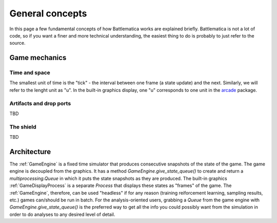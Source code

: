 General concepts
================

In this page a few fundamental concepts of how Battlematica works are explained briefly.
Battlematica is not a lot of code, so if you want a finer and more technical understanding,
the easiest thing to do is probably to just refer to the source.


Game mechanics
''''''''''''''

Time and space
--------------

The smallest unit of time is the "tick" - the interval between one frame (a state update) and the next.
Similarly, we will refer to the lenght unit as "u". In the built-in graphics display, one "u" corresponds to one unit
in the arcade_ package.

.. _arcade: https://arcade.academy/

Artifacts and drop ports
------------------------

TBD

The shield
----------

TBD


Architecture
''''''''''''

The :ref:`GameEngine` is a fixed time simulator that produces consecutive snapshots of the state of the game.
The game engine is decoupled from the graphics. It has a method `GameEngine.give_state_queue()` to create and return a `multiprocessing.Queue` in which it
puts the state snapshots as they are produced. The built-in graphics :ref:`GameDisplayProcess` is a separate `Process` that displays these states as "frames" of the game.
The :ref:`GameEngine`, therefore, can be used "headless" if for any reason (training reiforcement learning,
sampling results, etc.) games can/should be run in batch. For the analysis-oriented users, grabbing a `Queue`
from the game engine with `GameEngine.give_state_queue()` is the preferred way to get all the info you could possibly want from the simulation
in order to do analyses to any desired level of detail.